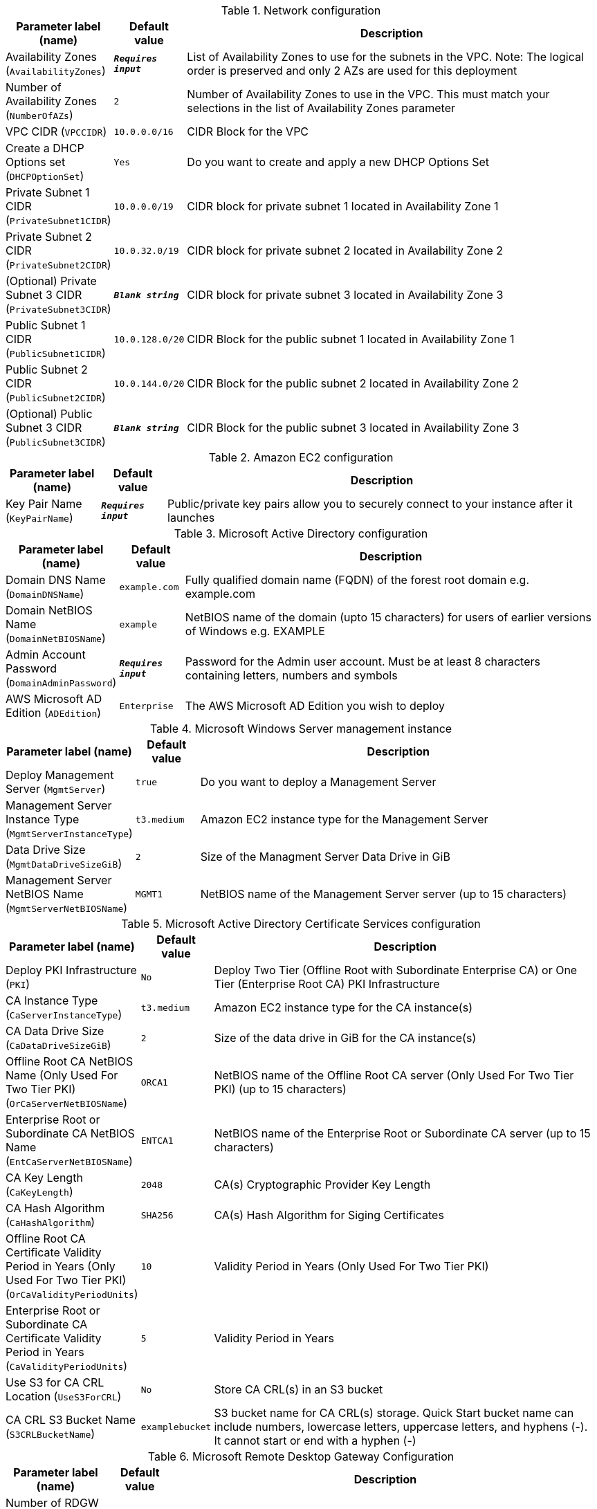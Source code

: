 
.Network configuration
[width="100%",cols="16%,11%,73%",options="header",]
|===
|Parameter label (name) |Default value|Description|Availability Zones
(`AvailabilityZones`)|`**__Requires input__**`|List of Availability Zones to use for the subnets in the VPC. Note: The logical order is preserved and only 2 AZs are used for this deployment|Number of Availability Zones
(`NumberOfAZs`)|`2`|Number of Availability Zones to use in the VPC. This must match your selections in the list of Availability Zones parameter|VPC CIDR
(`VPCCIDR`)|`10.0.0.0/16`|CIDR Block for the VPC|Create a DHCP Options set
(`DHCPOptionSet`)|`Yes`|Do you want to create and apply a new DHCP Options Set|Private Subnet 1 CIDR
(`PrivateSubnet1CIDR`)|`10.0.0.0/19`|CIDR block for private subnet 1 located in Availability Zone 1|Private Subnet 2 CIDR
(`PrivateSubnet2CIDR`)|`10.0.32.0/19`|CIDR block for private subnet 2 located in Availability Zone 2|(Optional) Private Subnet 3 CIDR
(`PrivateSubnet3CIDR`)|`**__Blank string__**`|CIDR block for private subnet 3 located in Availability Zone 3|Public Subnet 1 CIDR
(`PublicSubnet1CIDR`)|`10.0.128.0/20`|CIDR Block for the public subnet 1 located in Availability Zone 1|Public Subnet 2 CIDR
(`PublicSubnet2CIDR`)|`10.0.144.0/20`|CIDR Block for the public subnet 2 located in Availability Zone 2|(Optional) Public Subnet 3 CIDR
(`PublicSubnet3CIDR`)|`**__Blank string__**`|CIDR Block for the public subnet 3 located in Availability Zone 3
|===
.Amazon EC2 configuration
[width="100%",cols="16%,11%,73%",options="header",]
|===
|Parameter label (name) |Default value|Description|Key Pair Name
(`KeyPairName`)|`**__Requires input__**`|Public/private key pairs allow you to securely connect to your instance after it launches
|===
.Microsoft Active Directory configuration
[width="100%",cols="16%,11%,73%",options="header",]
|===
|Parameter label (name) |Default value|Description|Domain DNS Name
(`DomainDNSName`)|`example.com`|Fully qualified domain name (FQDN) of the forest root domain e.g. example.com|Domain NetBIOS Name
(`DomainNetBIOSName`)|`example`|NetBIOS name of the domain (upto 15 characters) for users of earlier versions of Windows e.g. EXAMPLE|Admin Account Password
(`DomainAdminPassword`)|`**__Requires input__**`|Password for the Admin user account. Must be at least 8 characters containing letters, numbers and symbols|AWS Microsoft AD Edition
(`ADEdition`)|`Enterprise`|The AWS Microsoft AD Edition you wish to deploy
|===
.Microsoft Windows Server management instance
[width="100%",cols="16%,11%,73%",options="header",]
|===
|Parameter label (name) |Default value|Description|Deploy Management Server
(`MgmtServer`)|`true`|Do you want to deploy a Management Server|Management Server Instance Type
(`MgmtServerInstanceType`)|`t3.medium`|Amazon EC2 instance type for the Management Server|Data Drive Size
(`MgmtDataDriveSizeGiB`)|`2`|Size of the Managment Server Data Drive in GiB|Management Server NetBIOS Name
(`MgmtServerNetBIOSName`)|`MGMT1`|NetBIOS name of the Management Server server (up to 15 characters)
|===
.Microsoft Active Directory Certificate Services configuration
[width="100%",cols="16%,11%,73%",options="header",]
|===
|Parameter label (name) |Default value|Description|Deploy PKI Infrastructure
(`PKI`)|`No`|Deploy Two Tier (Offline Root with Subordinate Enterprise CA) or One Tier (Enterprise Root CA) PKI Infrastructure|CA Instance Type
(`CaServerInstanceType`)|`t3.medium`|Amazon EC2 instance type for the CA instance(s)|CA Data Drive Size
(`CaDataDriveSizeGiB`)|`2`|Size of the data drive in GiB for the CA instance(s)|Offline Root CA NetBIOS Name (Only Used For Two Tier PKI)
(`OrCaServerNetBIOSName`)|`ORCA1`|NetBIOS name of the Offline Root CA server (Only Used For Two Tier PKI) (up to 15 characters)|Enterprise Root or Subordinate CA NetBIOS Name
(`EntCaServerNetBIOSName`)|`ENTCA1`|NetBIOS name of the Enterprise Root or Subordinate CA server (up to 15 characters)|CA Key Length
(`CaKeyLength`)|`2048`|CA(s) Cryptographic Provider Key Length|CA Hash Algorithm
(`CaHashAlgorithm`)|`SHA256`|CA(s) Hash Algorithm for Siging Certificates|Offline Root CA Certificate Validity Period in Years (Only Used For Two Tier PKI)
(`OrCaValidityPeriodUnits`)|`10`|Validity Period in Years (Only Used For Two Tier PKI)|Enterprise Root or Subordinate CA Certificate Validity Period in Years
(`CaValidityPeriodUnits`)|`5`|Validity Period in Years|Use S3 for CA CRL Location
(`UseS3ForCRL`)|`No`|Store CA CRL(s) in an S3 bucket|CA CRL S3 Bucket Name
(`S3CRLBucketName`)|`examplebucket`|S3 bucket name for CA CRL(s) storage. Quick Start bucket name can include numbers, lowercase letters, uppercase letters, and hyphens (-). It cannot start or end with a hyphen (-)
|===
.Microsoft Remote Desktop Gateway Configuration
[width="100%",cols="16%,11%,73%",options="header",]
|===
|Parameter label (name) |Default value|Description|Number of RDGW Hosts
(`NumberOfRDGWHosts`)|`1`|Enter the number of Remote Desktop Gateway instances to create|Remote Desktop Gateway Instance Type
(`RDGWInstanceType`)|`t3.large`|Amazon EC2 instance type for the Remote Desktop Gateway instances|Allowed Remote Desktop Gateway External Access CIDR
(`RDGWCIDR`)|`**__Requires input__**`|Allowed CIDR Block for external access to the Remote Desktop Gateways
|===
.AWS Quick Start configuration
[width="100%",cols="16%,11%,73%",options="header",]
|===
|Parameter label (name) |Default value|Description|Quick Start S3 bucket name
(`QSS3BucketName`)|`aws-quickstart`|S3 bucket name for the Quick Start assets. Quick Start bucket name can include numbers, lowercase letters, uppercase letters, and hyphens (-). It cannot start or end with a hyphen (-)|Quick Start S3 bucket region
(`QSS3BucketRegion`)|`us-east-1`|The AWS Region where the Quick Start S3 bucket (QSS3BucketName) is hosted. When using your own bucket, you must specify this value|Quick Start S3 key prefix
(`QSS3KeyPrefix`)|`quickstart-microsoft-activedirectory/`|S3 key prefix for the Quick Start assets. Quick Start key prefix can include numbers, lowercase letters, uppercase letters, hyphens (-), and forward slash (/)
|===